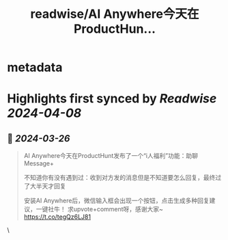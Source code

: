 :PROPERTIES:
:title: readwise/AI Anywhere今天在ProductHun...
:END:


* metadata
:PROPERTIES:
:author: [[HeySophiaHong on Twitter]]
:full-title: "AI Anywhere今天在ProductHun..."
:category: [[tweets]]
:url: https://twitter.com/HeySophiaHong/status/1772540984246858023
:image-url: https://pbs.twimg.com/profile_images/1763824090459336704/U5F411AW.jpg
:END:

* Highlights first synced by [[Readwise]] [[2024-04-08]]
** 📌 [[2024-03-26]]
#+BEGIN_QUOTE
AI Anywhere今天在ProductHunt发布了一个“i人福利”功能：助聊Message+

不知道你有没有遇到过：收到对方发的消息但是不知道要怎么回复，最终过了大半天才回复

安装AI Anywhere后，微信输入框会出现一个按钮，点击生成多种回复建议，一键社牛！
求upvote+comment呀，感谢大家~
https://t.co/tegQz6LJ81 
#+END_QUOTE\